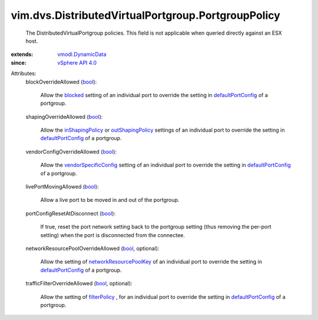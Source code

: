 .. _bool: https://docs.python.org/2/library/stdtypes.html

.. _blocked: ../../../vim/dvs/DistributedVirtualPort/Setting.rst#blocked

.. _filterPolicy: ../../../vim/dvs/DistributedVirtualPort/Setting.rst#filterPolicy

.. _vSphere API 4.0: ../../../vim/version.rst#vimversionversion5

.. _inShapingPolicy: ../../../vim/dvs/DistributedVirtualPort/Setting.rst#inShapingPolicy

.. _outShapingPolicy: ../../../vim/dvs/DistributedVirtualPort/Setting.rst#outShapingPolicy

.. _defaultPortConfig: ../../../vim/dvs/DistributedVirtualPortgroup/ConfigInfo.rst#defaultPortConfig

.. _vmodl.DynamicData: ../../../vmodl/DynamicData.rst

.. _vendorSpecificConfig: ../../../vim/dvs/DistributedVirtualPort/Setting.rst#vendorSpecificConfig

.. _networkResourcePoolKey: ../../../vim/dvs/DistributedVirtualPort/Setting.rst#networkResourcePoolKey


vim.dvs.DistributedVirtualPortgroup.PortgroupPolicy
===================================================
  The DistributedVirtualPortgroup policies. This field is not applicable when queried directly against an ESX host.
:extends: vmodl.DynamicData_
:since: `vSphere API 4.0`_

Attributes:
    blockOverrideAllowed (`bool`_):

       Allow the `blocked`_ setting of an individual port to override the setting in `defaultPortConfig`_ of a portgroup.
    shapingOverrideAllowed (`bool`_):

       Allow the `inShapingPolicy`_ or `outShapingPolicy`_ settings of an individual port to override the setting in `defaultPortConfig`_ of a portgroup.
    vendorConfigOverrideAllowed (`bool`_):

       Allow the `vendorSpecificConfig`_ setting of an individual port to override the setting in `defaultPortConfig`_ of a portgroup.
    livePortMovingAllowed (`bool`_):

       Allow a live port to be moved in and out of the portgroup.
    portConfigResetAtDisconnect (`bool`_):

       If true, reset the port network setting back to the portgroup setting (thus removing the per-port setting) when the port is disconnected from the connectee.
    networkResourcePoolOverrideAllowed (`bool`_, optional):

       Allow the setting of `networkResourcePoolKey`_ of an individual port to override the setting in `defaultPortConfig`_ of a portgroup.
    trafficFilterOverrideAllowed (`bool`_, optional):

       Allow the setting of `filterPolicy`_ , for an individual port to override the setting in `defaultPortConfig`_ of a portgroup.
